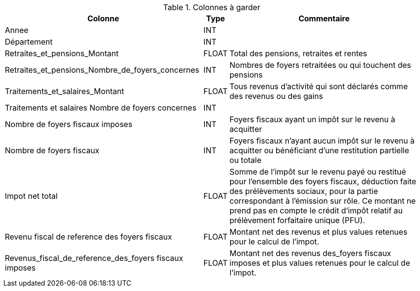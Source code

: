 .Colonnes à garder
[%autowidth]
|===
| Colonne | Type | Commentaire 

| Annee 
| INT
|


| Département
| INT
|


| Retraites_et_pensions_Montant
| FLOAT
| Total des pensions, retraites et rentes


| Retraites_et_pensions_Nombre_de_foyers_concernes
| INT
| Nombres de foyers retraitées ou qui touchent des pensions


| Traitements_et_salaires_Montant
| FLOAT
| Tous revenus d'activité qui sont déclarés comme des revenus ou des gains 


| Traitements et salaires Nombre de foyers concernes
| INT
| 


| Nombre de foyers fiscaux imposes
| INT
| Foyers fiscaux ayant un impôt sur le revenu à acquitter


| Nombre de foyers fiscaux
| INT
| Foyers fiscaux n'ayant aucun impôt sur le revenu à acquitter ou bénéficiant d'une restitution partielle ou totale


| Impot net total
| FLOAT
| Somme de l’impôt sur le revenu payé ou restitué pour l’ensemble des foyers fiscaux, déduction faite des prélèvements sociaux, pour la partie correspondant à l’émission sur rôle. Ce montant ne prend pas en compte le crédit d’impôt relatif au prélèvement forfaitaire unique (PFU).


| Revenu fiscal de reference des foyers fiscaux
| FLOAT
| Montant net des revenus et plus values retenues pour le calcul de l'impot.


| Revenus_fiscal_de_reference_des_foyers fiscaux imposes
| FLOAT
| Montant net des revenus des_foyers fiscaux imposes et plus values retenues pour le calcul de l'impot.



|===

